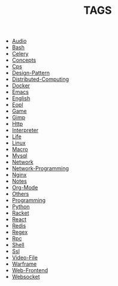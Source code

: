 
#+TITLE: TAGS

#+HTML_HEAD_EXTRA:<link rel="stylesheet" type="text/css" href="css/tags.css"/>

- [[file:tags/Audio.html][Audio]]
- [[file:tags/Bash.html][Bash]]
- [[file:tags/Celery.html][Celery]]
- [[file:tags/Concepts.html][Concepts]]
- [[file:tags/Cps.html][Cps]]
- [[file:tags/Design-Pattern.html][Design-Pattern]]
- [[file:tags/Distributed-Computing.html][Distributed-Computing]]
- [[file:tags/Docker.html][Docker]]
- [[file:tags/Emacs.html][Emacs]]
- [[file:tags/English.html][English]]
- [[file:tags/Eopl.html][Eopl]]
- [[file:tags/Game.html][Game]]
- [[file:tags/Gimp.html][Gimp]]
- [[file:tags/Http.html][Http]]
- [[file:tags/Interpreter.html][Interpreter]]
- [[file:tags/Life.html][Life]]
- [[file:tags/Linux.html][Linux]]
- [[file:tags/Macro.html][Macro]]
- [[file:tags/Mysql.html][Mysql]]
- [[file:tags/Network.html][Network]]
- [[file:tags/Network-Programming.html][Network-Programming]]
- [[file:tags/Nginx.html][Nginx]]
- [[file:tags/Notes.html][Notes]]
- [[file:tags/Org-Mode.html][Org-Mode]]
- [[file:tags/Others.html][Others]]
- [[file:tags/Programming.html][Programming]]
- [[file:tags/Python.html][Python]]
- [[file:tags/Racket.html][Racket]]
- [[file:tags/React.html][React]]
- [[file:tags/Redis.html][Redis]]
- [[file:tags/Regex.html][Regex]]
- [[file:tags/Rpc.html][Rpc]]
- [[file:tags/Shell.html][Shell]]
- [[file:tags/Ssl.html][Ssl]]
- [[file:tags/Video-File.html][Video-File]]
- [[file:tags/Warframe.html][Warframe]]
- [[file:tags/Web-Frontend.html][Web-Frontend]]
- [[file:tags/Websocket.html][Websocket]]